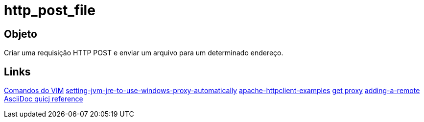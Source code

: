= http_post_file

== Objeto
Criar uma requisição HTTP POST e enviar um arquivo para um determinado endereço.

== Links
http://www.radford.edu/~mhtay/CPSC120/VIM_Editor_Commands.htm[Comandos do VIM]
http://stackoverflow.com/questions/376101/setting-jvm-jre-to-use-windows-proxy-automatically[setting-jvm-jre-to-use-windows-proxy-automatically]
http://www.mkyong.com/java/apache-httpclient-examples/[apache-httpclient-examples]
http://www.tutorialspoint.com/javaexamples/net_poxy.htm[get proxy]
https://help.github.com/articles/adding-a-remote[adding-a-remote]
http://asciidoctor.org/docs/asciidoc-syntax-quick-reference/[AsciiDoc quicj reference]
